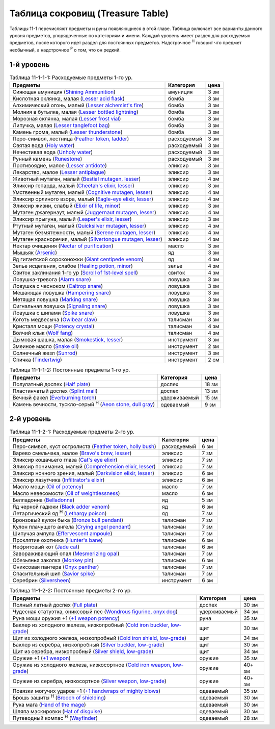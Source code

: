 .. _ch11--Treasure-Table:

==========================================================================================
Таблица сокровищ (Treasure Table)
==========================================================================================

Таблицы 11-1 перечисляют предметы и руны появляющиеся в этой главе.
Таблица включает все варианты данного уровня предметов, упорядоченные по категориям и имени.
Каждый уровень имеет раздел для расходуемых предметов, после которого идет раздел для постоянных предметов.
Надстрочное :sup:`Н` говорит что предмет необычный, а надстрочное :sup:`Р` о том, что он редкий.


1-й уровень
----------------------------------------------------------------------------------------

.. _table--11-1-1-1:

.. table:: Таблица 11-1-1-1: Расходуемые предметы 1-го ур.

	+---------------------------------------------------------------------------------+-------------+------+
	|                                     Предметы                                    |  Категория  | цена |
	+=================================================================================+=============+======+
	| Сияющая амуниция                                                                | амуниция    | 3 зм |
	| (`Shining Ammunition <https://2e.aonprd.com/Equipment.aspx?ID=165>`_)           |             |      |
	+---------------------------------------------------------------------------------+-------------+------+
	| Кислотная склянка, малая                                                        | бомба       | 3 зм |
	| (`Lesser acid flask <https://2e.aonprd.com/Equipment.aspx?ID=74>`_)             |             |      |
	+---------------------------------------------------------------------------------+-------------+------+
	| Алхимический огонь, малый                                                       | бомба       | 3 зм |
	| (`Lesser alchemist's fire <https://2e.aonprd.com/Equipment.aspx?ID=75>`_)       |             |      |
	+---------------------------------------------------------------------------------+-------------+------+
	| Молния в бутылке, малая                                                         | бомба       | 3 зм |
	| (`Lesser bottled lightning <https://2e.aonprd.com/Equipment.aspx?ID=76>`_)      |             |      |
	+---------------------------------------------------------------------------------+-------------+------+
	| Морозная склянка, малая                                                         | бомба       | 3 зм |
	| (`Lesser frost vial <https://2e.aonprd.com/Equipment.aspx?ID=77>`_)             |             |      |
	+---------------------------------------------------------------------------------+-------------+------+
	| Липучка, малая                                                                  | бомба       | 3 зм |
	| (`Lesser tanglefoot bag <https://2e.aonprd.com/Equipment.aspx?ID=78>`_)         |             |      |
	+---------------------------------------------------------------------------------+-------------+------+
	| Камень грома, малый                                                             | бомба       | 3 зм |
	| (`Lesser thunderstone <https://2e.aonprd.com/Equipment.aspx?ID=79>`_)           |             |      |
	+---------------------------------------------------------------------------------+-------------+------+
	| Перо-символ, лестница                                                           | расходуемый | 3 зм |
	| (`Feather token, ladder <https://2e.aonprd.com/Equipment.aspx?ID=244>`_)        |             |      |
	+---------------------------------------------------------------------------------+-------------+------+
	| Святая вода                                                                     | расходуемый | 3 зм |
	| (`Holy water <https://2e.aonprd.com/Equipment.aspx?ID=245>`_)                   |             |      |
	+---------------------------------------------------------------------------------+-------------+------+
	| Нечестивая вода                                                                 | расходуемый | 3 зм |
	| (`Unholy water <https://2e.aonprd.com/Equipment.aspx?ID=248>`_)                 |             |      |
	+---------------------------------------------------------------------------------+-------------+------+
	| Рунный камень                                                                   | расходуемый | 3 зм |
	| (`Runestone <https://2e.aonprd.com/Equipment.aspx?ID=247>`_)                    |             |      |
	+---------------------------------------------------------------------------------+-------------+------+
	| Противоядие, малое                                                              | эликсир     | 3 зм |
	| (`Lesser antidote <https://2e.aonprd.com/Equipment.aspx?ID=80>`_)               |             |      |
	+---------------------------------------------------------------------------------+-------------+------+
	| Лекарство, малое                                                                | эликсир     | 3 зм |
	| (`Lesser antiplague <https://2e.aonprd.com/Equipment.aspx?ID=81>`_)             |             |      |
	+---------------------------------------------------------------------------------+-------------+------+
	| Животный мутаген, малый                                                         | эликсир     | 4 зм |
	| (`Bestial mutagen, lesser <https://2e.aonprd.com/Equipment.aspx?ID=82>`_)       |             |      |
	+---------------------------------------------------------------------------------+-------------+------+
	| Эликсир гепарда, малый                                                          | эликсир     | 3 зм |
	| (`Cheetah's elixir, lesser <https://2e.aonprd.com/Equipment.aspx?ID=86>`_)      |             |      |
	+---------------------------------------------------------------------------------+-------------+------+
	| Умственный мутаген, малый                                                       | эликсир     | 4 зм |
	| (`Cognitive mutagen, lesser <https://2e.aonprd.com/Equipment.aspx?ID=87>`_)     |             |      |
	+---------------------------------------------------------------------------------+-------------+------+
	| Эликсир орлиного взора, малый                                                   | эликсир     | 4 зм |
	| (`Eagle-eye elixir, lesser <https://2e.aonprd.com/Equipment.aspx?ID=90>`_)      |             |      |
	+---------------------------------------------------------------------------------+-------------+------+
	| Эликсир жизни, слабый                                                           | эликсир     | 3 зм |
	| (`Elixir of life, minor <https://2e.aonprd.com/Equipment.aspx?ID=91>`_)         |             |      |
	+---------------------------------------------------------------------------------+-------------+------+
	| Мутаген джагернаут, малый                                                       | эликсир     | 4 зм |
	| (`Juggernaut mutagen, lesser <https://2e.aonprd.com/Equipment.aspx?ID=94>`_)    |             |      |
	+---------------------------------------------------------------------------------+-------------+------+
	| Эликсир прыгуна, малый                                                          | эликсир     | 3 зм |
	| (`Leaper's elixir, lesser <https://2e.aonprd.com/Equipment.aspx?ID=95>`_)       |             |      |
	+---------------------------------------------------------------------------------+-------------+------+
	| Ртутный мутаген, малый                                                          | эликсир     | 4 зм |
	| (`Quicksilver mutagen, lesser <https://2e.aonprd.com/Equipment.aspx?ID=97>`_)   |             |      |
	+---------------------------------------------------------------------------------+-------------+------+
	| Мутаген безмятежности, малый                                                    | эликсир     | 4 зм |
	| (`Serene mutagen, lesser <https://2e.aonprd.com/Equipment.aspx?ID=100>`_)       |             |      |
	+---------------------------------------------------------------------------------+-------------+------+
	| Мутаген красноречия, малый                                                      | эликсир     | 4 зм |
	| (`Silvertongue mutagen, lesser <https://2e.aonprd.com/Equipment.aspx?ID=101>`_) |             |      |
	+---------------------------------------------------------------------------------+-------------+------+
	| Нектар очищения                                                                 | масло       | 3 зм |
	| (`Nectar of purification <https://2e.aonprd.com/Equipment.aspx?ID=174>`_)       |             |      |
	+---------------------------------------------------------------------------------+-------------+------+
	| Мышьяк                                                                          | яд          | 3 зм |
	| (`Arsenic <https://2e.aonprd.com/Equipment.aspx?ID=104>`_)                      |             |      |
	+---------------------------------------------------------------------------------+-------------+------+
	| Яд гигантской сороконожки                                                       | яд          | 4 зм |
	| (`Giant centipede venom <https://2e.aonprd.com/Equipment.aspx?ID=113>`_)        |             |      |
	+---------------------------------------------------------------------------------+-------------+------+
	| Зелье исцеления, слабое                                                         | зелье       | 4 зм |
	| (`Healing potion, minor <https://2e.aonprd.com/Equipment.aspx?ID=186>`_)        |             |      |
	+---------------------------------------------------------------------------------+-------------+------+
	| Свиток заклинания 1-го ур                                                       | свиток      | 4 зм |
	| (`Scroll of 1st-level spell <https://2e.aonprd.com/Equipment.aspx?ID=640>`_)    |             |      |
	+---------------------------------------------------------------------------------+-------------+------+
	| Ловушка-тревога                                                                 | ловушка     | 3 зм |
	| (`Alarm snare <https://2e.aonprd.com/Equipment.aspx?ID=328>`_)                  |             |      |
	+---------------------------------------------------------------------------------+-------------+------+
	| Ловушка с чесноком                                                              | ловушка     | 3 зм |
	| (`Caltrop snare <https://2e.aonprd.com/Equipment.aspx?ID=332>`_)                |             |      |
	+---------------------------------------------------------------------------------+-------------+------+
	| Мешающая ловушка                                                                | ловушка     | 3 зм |
	| (`Hampering snare <https://2e.aonprd.com/Equipment.aspx?ID=336>`_)              |             |      |
	+---------------------------------------------------------------------------------+-------------+------+
	| Метящая ловушка                                                                 | ловушка     | 3 зм |
	| (`Marking snare <https://2e.aonprd.com/Equipment.aspx?ID=339>`_)                |             |      |
	+---------------------------------------------------------------------------------+-------------+------+
	| Сигнальная ловушка                                                              | ловушка     | 3 зм |
	| (`Signaling snare <https://2e.aonprd.com/Equipment.aspx?ID=342>`_)              |             |      |
	+---------------------------------------------------------------------------------+-------------+------+
	| Ловушка с шипами                                                                | ловушка     | 3 зм |
	| (`Spike snare <https://2e.aonprd.com/Equipment.aspx?ID=343>`_)                  |             |      |
	+---------------------------------------------------------------------------------+-------------+------+
	| Коготь медвесыча                                                                | талисман    | 3 зм |
	| (`Owlbear claw <https://2e.aonprd.com/Equipment.aspx?ID=230>`_)                 |             |      |
	+---------------------------------------------------------------------------------+-------------+------+
	| Кристалл мощи                                                                   | талисман    | 4 зм |
	| (`Potency crystal <https://2e.aonprd.com/Equipment.aspx?ID=231>`_)              |             |      |
	+---------------------------------------------------------------------------------+-------------+------+
	| Волчий клык                                                                     | талисман    | 4 зм |
	| (`Wolf fang <https://2e.aonprd.com/Equipment.aspx?ID=239>`_)                    |             |      |
	+---------------------------------------------------------------------------------+-------------+------+
	| Дымовая шашка, малая                                                            | инструмент  | 3 зм |
	| (`Smokestick, lesser <https://2e.aonprd.com/Equipment.aspx?ID=135>`_)           |             |      |
	+---------------------------------------------------------------------------------+-------------+------+
	| Змеиное масло                                                                   | инструмент  | 2 зм |
	| (`Snake oil <https://2e.aonprd.com/Equipment.aspx?ID=136>`_)                    |             |      |
	+---------------------------------------------------------------------------------+-------------+------+
	| Солнечный жезл                                                                  | инструмент  | 3 зм |
	| (`Sunrod <https://2e.aonprd.com/Equipment.aspx?ID=137>`_)                       |             |      |
	+---------------------------------------------------------------------------------+-------------+------+
	| Спичка                                                                          | инструмент  | 2 см |
	| (`Tindertwig <https://2e.aonprd.com/Equipment.aspx?ID=138>`_)                   |             |      |
	+---------------------------------------------------------------------------------+-------------+------+

.. _table--11-1-1-2:

.. table:: Таблица 11-1-1-2: Постоянные предметы 1-го ур.

	+--------------------------------------------------------------------------+--------------+-------+
	|                                 Предметы                                 |  Категория   |  цена |
	+==========================================================================+==============+=======+
	| Полулатный доспех                                                        | доспех       | 18 зм |
	| (`Half plate <https://2e.aonprd.com/Armor.aspx?ID=12>`_)                 |              |       |
	+--------------------------------------------------------------------------+--------------+-------+
	| Пластинчатый доспех                                                      | доспех       | 13 зм |
	| (`Splint mail <https://2e.aonprd.com/Armor.aspx?ID=11>`_)                |              |       |
	+--------------------------------------------------------------------------+--------------+-------+
	| Вечный факел                                                             | удерживаемый | 15 зм |
	| (`Everburning torch <https://2e.aonprd.com/Equipment.aspx?ID=255>`_)     |              |       |
	+--------------------------------------------------------------------------+--------------+-------+
	| Камень вечности, тускло-серый :sup:`Н`                                   | одеваемый    | 9 зм  |
	| (`Aeon stone, dull gray <https://2e.aonprd.com/Equipment.aspx?ID=407>`_) |              |       |
	+--------------------------------------------------------------------------+--------------+-------+



2-й уровень
----------------------------------------------------------------------------------------

.. _table--11-1-2-1:

.. table:: Таблица 11-1-2-1: Расходуемые предметы 2-го ур.

	+--------------------------------------------------------------------------------+-------------+------+
	|                                    Предметы                                    |  Категория  | цена |
	+================================================================================+=============+======+
	| Перо-символ, куст остролиста                                                   | расходуемый | 6 зм |
	| (`Feather token, holly bush <https://2e.aonprd.com/Equipment.aspx?ID=244>`_)   |             |      |
	+--------------------------------------------------------------------------------+-------------+------+
	| Варево смельчака, малое                                                        | эликсир     | 7 зм |
	| (`Bravo's brew, lesser <https://2e.aonprd.com/Equipment.aspx?ID=84>`_)         |             |      |
	+--------------------------------------------------------------------------------+-------------+------+
	| Эликсир кошачьего глаза                                                        | эликсир     | 7 зм |
	| (`Cat's eye elixir <https://2e.aonprd.com/Equipment.aspx?ID=85>`_)             |             |      |
	+--------------------------------------------------------------------------------+-------------+------+
	| Эликсир понимания, малый                                                       | эликсир     | 7 зм |
	| (`Comprehension elixir, lesser <https://2e.aonprd.com/Equipment.aspx?ID=88>`_) |             |      |
	+--------------------------------------------------------------------------------+-------------+------+
	| Эликсир ночного зрения, малый                                                  | эликсир     | 6 зм |
	| (`Darkvision elixir, lesser <https://2e.aonprd.com/Equipment.aspx?ID=89>`_)    |             |      |
	+--------------------------------------------------------------------------------+-------------+------+
	| Эликсир лазутчика                                                              | эликсир     | 6 зм |
	| (`Infiltrator's elixir <https://2e.aonprd.com/Equipment.aspx?ID=93>`_)         |             |      |
	+--------------------------------------------------------------------------------+-------------+------+
	| Масло мощи                                                                     | масло       | 7 зм |
	| (`Oil of potency <https://2e.aonprd.com/Equipment.aspx?ID=179>`_)              |             |      |
	+--------------------------------------------------------------------------------+-------------+------+
	| Масло невесомости                                                              | масло       | 6 зм |
	| (`Oil of weightlessness <https://2e.aonprd.com/Equipment.aspx?ID=181>`_)       |             |      |
	+--------------------------------------------------------------------------------+-------------+------+
	| Белладонна                                                                     | яд          | 5 зм |
	| (`Belladonna <https://2e.aonprd.com/Equipment.aspx?ID=105>`_)                  |             |      |
	+--------------------------------------------------------------------------------+-------------+------+
	| Яд черной гадюки                                                               | яд          | 6 зм |
	| (`Black adder venom <https://2e.aonprd.com/Equipment.aspx?ID=106>`_)           |             |      |
	+--------------------------------------------------------------------------------+-------------+------+
	| Летаргический яд :sup:`Н`                                                      | яд          | 7 зм |
	| (`Lethargy poison <https://2e.aonprd.com/Equipment.aspx?ID=120>`_)             |             |      |
	+--------------------------------------------------------------------------------+-------------+------+
	| Бронзовый кулон быка                                                           | талисман    | 7 зм |
	| (`Bronze bull pendant <https://2e.aonprd.com/Equipment.aspx?ID=202>`_)         |             |      |
	+--------------------------------------------------------------------------------+-------------+------+
	| Кулон плачущего ангела                                                         | талисман    | 7 зм |
	| (`Crying angel pendant <https://2e.aonprd.com/Equipment.aspx?ID=203>`_)        |             |      |
	+--------------------------------------------------------------------------------+-------------+------+
	| Шипучая ампула                                                                 | талисман    | 7 зм |
	| (`Effervescent ampoule <https://2e.aonprd.com/Equipment.aspx?ID=207>`_)        |             |      |
	+--------------------------------------------------------------------------------+-------------+------+
	| Проклятие охотника                                                             | талисман    | 6 зм |
	| (`Hunter's bane <https://2e.aonprd.com/Equipment.aspx?ID=217>`_)               |             |      |
	+--------------------------------------------------------------------------------+-------------+------+
	| Нефритовый кот                                                                 | талисман    | 6 зм |
	| (`Jade cat <https://2e.aonprd.com/Equipment.aspx?ID=223>`_)                    |             |      |
	+--------------------------------------------------------------------------------+-------------+------+
	| Завораживающий опал                                                            | талисман    | 7 зм |
	| (`Mesmerizing opal <https://2e.aonprd.com/Equipment.aspx?ID=225>`_)            |             |      |
	+--------------------------------------------------------------------------------+-------------+------+
	| Обезьянья заколка                                                              | талисман    | 6 зм |
	| (`Monkey pin <https://2e.aonprd.com/Equipment.aspx?ID=226>`_)                  |             |      |
	+--------------------------------------------------------------------------------+-------------+------+
	| Ониксовая пантера                                                              | талисман    | 7 зм |
	| (`Onyx panther <https://2e.aonprd.com/Equipment.aspx?ID=229>`_)                |             |      |
	+--------------------------------------------------------------------------------+-------------+------+
	| Спасительный шип                                                               | талисман    | 7 зм |
	| (`Savior spike <https://2e.aonprd.com/Equipment.aspx?ID=232>`_)                |             |      |
	+--------------------------------------------------------------------------------+-------------+------+
	| Серебрин                                                                       | инструмент  | 6 зм |
	| (`Silversheen <https://2e.aonprd.com/Equipment.aspx?ID=134>`_)                 |             |      |
	+--------------------------------------------------------------------------------+-------------+------+


.. _table--11-1-2-2:

.. table:: Таблица 11-1-2-2: Постоянные предметы 2-го ур.

	+---------------------------------------------------------------------------------+--------------+--------+
	|                                     Предметы                                    |  Категория   |  цена  |
	+=================================================================================+==============+========+
	| Полный латный доспех                                                            | доспех       | 30 зм  |
	| (`Full plate <https://2e.aonprd.com/Armor.aspx?ID=13>`_)                        |              |        |
	+---------------------------------------------------------------------------------+--------------+--------+
	| Чудесная статуэтка, ониксовый пес                                               | удерживаемый | 34 зм  |
	| (`Wondrous figurine, onyx dog <https://2e.aonprd.com/Equipment.aspx?ID=270>`_)  |              |        |
	+---------------------------------------------------------------------------------+--------------+--------+
	| Руна мощи оружия +1                                                             | руна         | 35 зм  |
	| (`+1 weapon potency <https://2e.aonprd.com/Equipment.aspx?ID=281>`_)            |              |        |
	+---------------------------------------------------------------------------------+--------------+--------+
	| Баклер из холодного железа, низкопробный                                        | щит          | 30 зм  |
	| (`Cold iron buckler, low-grade <https://2e.aonprd.com/Equipment.aspx?ID=311>`_) |              |        |
	+---------------------------------------------------------------------------------+--------------+--------+
	| Щит из холодного железа, низкопробный                                           | щит          | 34 зм  |
	| (`Cold iron shield, low-grade <https://2e.aonprd.com/Equipment.aspx?ID=311>`_)  |              |        |
	+---------------------------------------------------------------------------------+--------------+--------+
	| Баклер из серебра, низкопробный                                                 | щит          | 30 зм  |
	| (`Silver buckler, low-grade <https://2e.aonprd.com/Equipment.aspx?ID=316>`_)    |              |        |
	+---------------------------------------------------------------------------------+--------------+--------+
	| Щит из серебра, низкопробный                                                    | щит          | 34 зм  |
	| (`Silver shield, low-grade <https://2e.aonprd.com/Equipment.aspx?ID=316>`_)     |              |        |
	+---------------------------------------------------------------------------------+--------------+--------+
	| Оружие +1                                                                       | оружие       | 35 зм  |
	| (`+1 weapon <https://2e.aonprd.com/Equipment.aspx?ID=380>`_)                    |              |        |
	+---------------------------------------------------------------------------------+--------------+--------+
	| Оружие из холодного железа, низкосортное                                        | оружие       | 40+ зм |
	| (`Cold iron weapon, low-grade <https://2e.aonprd.com/Equipment.aspx?ID=375>`_)  |              |        |
	+---------------------------------------------------------------------------------+--------------+--------+
	| Оружие из серебра, низкосортное                                                 | оружие       | 40+ зм |
	| (`Silver weapon, low-grade <https://2e.aonprd.com/Equipment.aspx?ID=379>`_)     |              |        |
	+---------------------------------------------------------------------------------+--------------+--------+
	| Повязки могучих ударов +1                                                       | одеваемый    | 35 зм  |
	| (`+1 handwraps of mighty blows <https://2e.aonprd.com/Equipment.aspx?ID=441>`_) |              |        |
	+---------------------------------------------------------------------------------+--------------+--------+
	| Брошь защиты :sup:`Н`                                                           | одеваемый    | 30 зм  |
	| (`Brooch of shielding <https://2e.aonprd.com/Equipment.aspx?ID=418>`_)          |              |        |
	+---------------------------------------------------------------------------------+--------------+--------+
	| Рука мага                                                                       | одеваемый    | 30 зм  |
	| (`Hand of the mage <https://2e.aonprd.com/Equipment.aspx?ID=440>`_)             |              |        |
	+---------------------------------------------------------------------------------+--------------+--------+
	| Шляпа маскировки                                                                | одеваемый    | 30 зм  |
	| (`Hat of disguise <https://2e.aonprd.com/Equipment.aspx?ID=442>`_)              |              |        |
	+---------------------------------------------------------------------------------+--------------+--------+
	| Путеводный компас :sup:`Н`                                                      | одеваемый    | 28 зм  |
	| (`Wayfinder <https://2e.aonprd.com/Equipment.aspx?ID=470>`_)                    |              |        |
	+---------------------------------------------------------------------------------+--------------+--------+